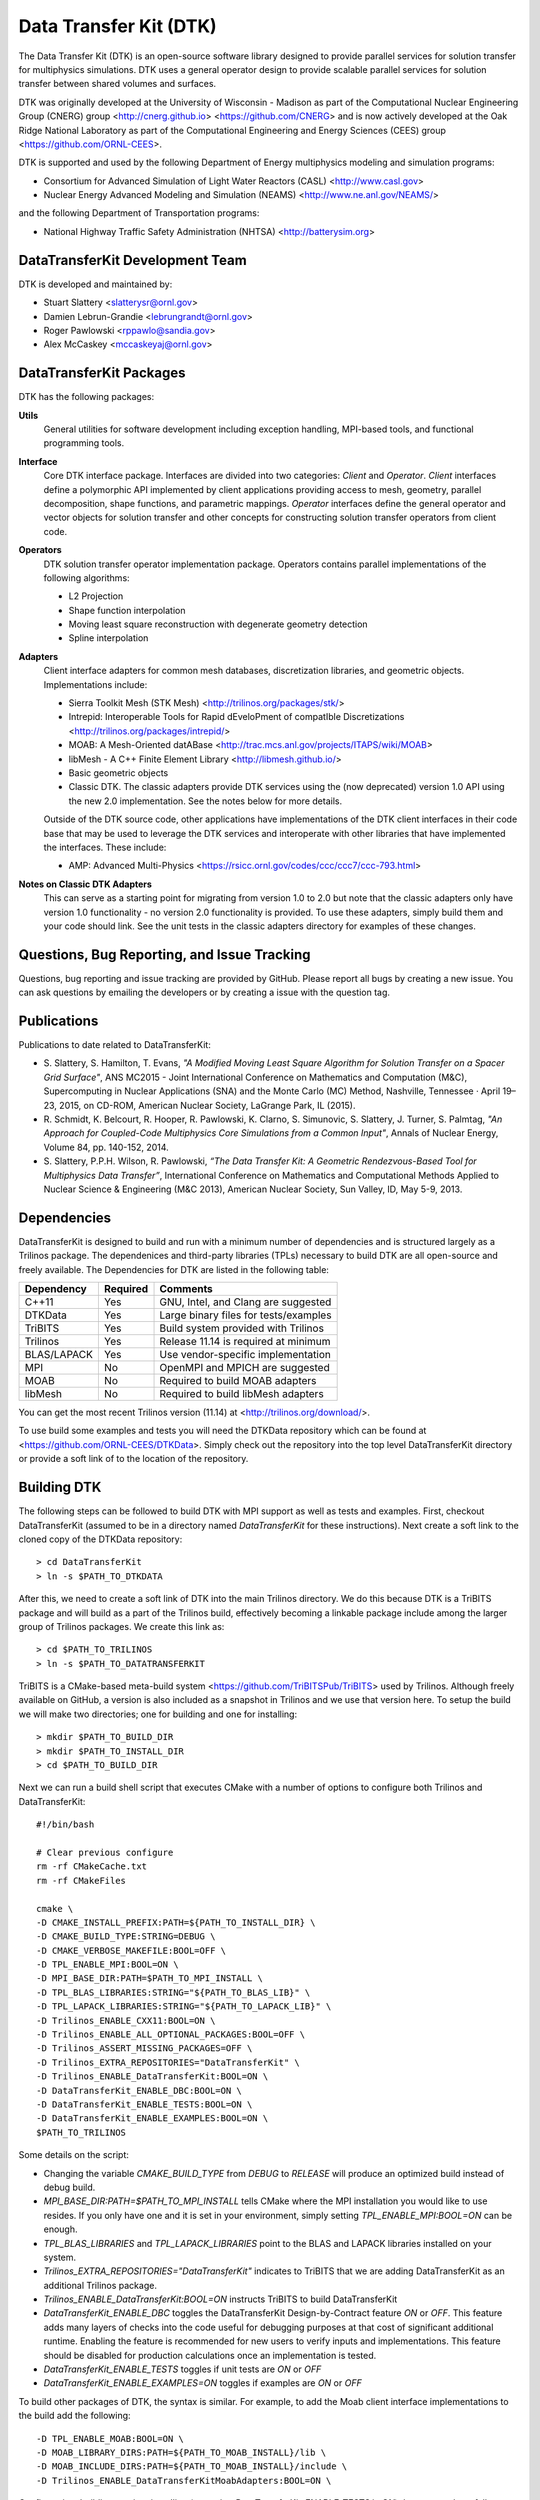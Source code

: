 Data Transfer Kit (DTK)
***********************

The Data Transfer Kit (DTK) is an open-source software library
designed to provide parallel services for solution transfer for
multiphysics simulations. DTK uses a general operator design to
provide scalable parallel services for solution transfer between
shared volumes and surfaces.

DTK was originally developed at the University of Wisconsin - Madison as part
of the Computational Nuclear Engineering Group (CNERG) group
<http://cnerg.github.io> <https://github.com/CNERG> and is now actively
developed at the Oak Ridge National Laboratory as part of the Computational
Engineering and Energy Sciences (CEES) group <https://github.com/ORNL-CEES>.

DTK is supported and used by the following Department of Energy multiphysics
modeling and simulation programs:

* Consortium for Advanced Simulation of Light Water Reactors (CASL)
  <http://www.casl.gov>

* Nuclear Energy Advanced Modeling and Simulation (NEAMS)
  <http://www.ne.anl.gov/NEAMS/>

and the following Department of Transportation programs:

* National Highway Traffic Safety Administration (NHTSA)
  <http://batterysim.org>


DataTransferKit Development Team
================================

DTK is developed and maintained by:

* Stuart Slattery <slatterysr@ornl.gov>

* Damien Lebrun-Grandie <lebrungrandt@ornl.gov>

* Roger Pawlowski <rppawlo@sandia.gov>

* Alex McCaskey <mccaskeyaj@ornl.gov>


DataTransferKit Packages
========================

DTK has the following packages:

**Utils**
    General utilities for software development including exception
    handling, MPI-based tools, and functional programming tools.

**Interface**
    Core DTK interface package. Interfaces are divided into two
    categories: *Client* and *Operator*. *Client* interfaces define a
    polymorphic API implemented by client applications providing
    access to mesh, geometry, parallel decomposition, shape functions,
    and parametric mappings. *Operator* interfaces define the general
    operator and vector objects for solution transfer and other 
    concepts for constructing solution transfer operators from client 
    code.

**Operators**
    DTK solution transfer operator implementation package. Operators
    contains parallel implementations of the following algorithms:

    * L2 Projection
    * Shape function interpolation
    * Moving least square reconstruction with degenerate geometry
      detection
    * Spline interpolation

**Adapters**
    Client interface adapters for common mesh databases,
    discretization libraries, and geometric objects. Implementations
    include:

    * Sierra Toolkit Mesh (STK Mesh) <http://trilinos.org/packages/stk/>

    * Intrepid: Interoperable Tools for Rapid dEveloPment of
      compatIble Discretizations
      <http://trilinos.org/packages/intrepid/>

    * MOAB: A Mesh-Oriented datABase
      <http://trac.mcs.anl.gov/projects/ITAPS/wiki/MOAB>

    * libMesh - A C++ Finite Element Library
      <http://libmesh.github.io/>
    
    * Basic geometric objects

    * Classic DTK. The classic adapters provide DTK services using the (now
      deprecated) version 1.0 API using the new 2.0 implementation. See the
      notes below for more details.

    Outside of the DTK source code, other applications have
    implementations of the DTK client interfaces in their code base
    that may be used to leverage the DTK services and interoperate
    with other libraries that have implemented the interfaces. These
    include:

    * AMP: Advanced Multi-Physics
      <https://rsicc.ornl.gov/codes/ccc/ccc7/ccc-793.html>

**Notes on Classic DTK Adapters**
    This can serve as a starting point for migrating from version 1.0 to 2.0
    but note that the classic adapters only have version 1.0 functionality -
    no version 2.0 functionality is provided. To use these adapters, simply
    build them and your code should link. See the unit tests in the classic
    adapters directory for examples of these changes.

Questions, Bug Reporting, and Issue Tracking
============================================

Questions, bug reporting and issue tracking are provided by
GitHub. Please report all bugs by creating a new issue. You can ask
questions by emailing the developers or by creating a issue with the
question tag.


Publications
============

Publications to date related to DataTransferKit:

* S. Slattery, S. Hamilton, T. Evans, *"A Modified Moving Least Square
  Algorithm for Solution Transfer on a Spacer Grid Surface"*, ANS MC2015 -
  Joint International Conference on Mathematics and Computation (M&C),
  Supercomputing in Nuclear Applications (SNA) and the Monte Carlo (MC)
  Method, Nashville, Tennessee · April 19–23, 2015, on CD-ROM, American
  Nuclear Society, LaGrange Park, IL (2015).

* R. Schmidt, K. Belcourt, R. Hooper, R. Pawlowski, K. Clarno, S. Simunovic, S. Slattery, J. Turner, S. Palmtag,
  *"An Approach for Coupled-Code Multiphysics Core Simulations from a Common
  Input"*, Annals of Nuclear Energy, Volume 84, pp. 140-152, 2014.

* S. Slattery, P.P.H. Wilson, R. Pawlowski, *“The Data Transfer Kit: A
  Geometric Rendezvous-Based Tool for Multiphysics Data Transfer”*,
  International Conference on Mathematics and Computational Methods Applied to
  Nuclear Science & Engineering (M&C 2013), American Nuclear Society, Sun
  Valley, ID, May 5-9, 2013.

  
Dependencies
============

DataTransferKit is designed to build and run with a minimum number of
dependencies and is structured largely as a Trilinos package.  The
dependenices and third-party libraries (TPLs) necessary to build DTK
are all open-source and freely available. The Dependencies for DTK are
listed in the following table:

+-----------------------+---------------+---------------------------------------+
| Dependency            | Required      | Comments                              |
+=======================+===============+=======================================+
| C++11                 | Yes           | GNU, Intel, and Clang are suggested   |
+-----------------------+---------------+---------------------------------------+
| DTKData               | Yes           | Large binary files for tests/examples |
+-----------------------+---------------+---------------------------------------+
| TriBITS               | Yes           | Build system provided with Trilinos   |
+-----------------------+---------------+---------------------------------------+
| Trilinos              | Yes           | Release 11.14 is required at minimum  |
+-----------------------+---------------+---------------------------------------+
| BLAS/LAPACK           | Yes           | Use vendor-specific implementation    |
+-----------------------+---------------+---------------------------------------+
| MPI                   | No            | OpenMPI and MPICH are suggested       |
+-----------------------+---------------+---------------------------------------+
| MOAB                  | No            | Required to build MOAB adapters       |
+-----------------------+---------------+---------------------------------------+
| libMesh               | No            | Required to build libMesh adapters    |
+-----------------------+---------------+---------------------------------------+

You can get the most recent Trilinos version (11.14) at
<http://trilinos.org/download/>.

To use build some examples and tests you will need the DTKData
repository which can be found at
<https://github.com/ORNL-CEES/DTKData>. Simply check out the
repository into the top level DataTransferKit directory or provide a
soft link of to the location of the repository.


Building DTK
============

The following steps can be followed to build DTK with MPI support as
well as tests and examples. First, checkout DataTransferKit (assumed
to be in a directory named `DataTransferKit` for these
instructions). Next create a soft link to the cloned copy of the
DTKData repository::

    > cd DataTransferKit
    > ln -s $PATH_TO_DTKDATA

After this, we need to create a soft link of DTK into the main
Trilinos directory. We do this because DTK is a TriBITS package and
will build as a part of the Trilinos build, effectively becoming a
linkable package include among the larger group of Trilinos
packages. We create this link as::

    > cd $PATH_TO_TRILINOS
    > ln -s $PATH_TO_DATATRANSFERKIT

TriBITS is a CMake-based meta-build system
<https://github.com/TriBITSPub/TriBITS> used by Trilinos. Although 
freely available on GitHub, a version is also included as a snapshot in
Trilinos and we use that version here. To setup the build we will make
two directories; one for building and one for installing::

    > mkdir $PATH_TO_BUILD_DIR
    > mkdir $PATH_TO_INSTALL_DIR
    > cd $PATH_TO_BUILD_DIR

Next we can run a build shell script that executes CMake with a number
of options to configure both Trilinos and DataTransferKit::

    #!/bin/bash

    # Clear previous configure
    rm -rf CMakeCache.txt
    rm -rf CMakeFiles

    cmake \
    -D CMAKE_INSTALL_PREFIX:PATH=${PATH_TO_INSTALL_DIR} \
    -D CMAKE_BUILD_TYPE:STRING=DEBUG \
    -D CMAKE_VERBOSE_MAKEFILE:BOOL=OFF \
    -D TPL_ENABLE_MPI:BOOL=ON \
    -D MPI_BASE_DIR:PATH=$PATH_TO_MPI_INSTALL \
    -D TPL_BLAS_LIBRARIES:STRING="${PATH_TO_BLAS_LIB}" \
    -D TPL_LAPACK_LIBRARIES:STRING="${PATH_TO_LAPACK_LIB}" \
    -D Trilinos_ENABLE_CXX11:BOOL=ON \
    -D Trilinos_ENABLE_ALL_OPTIONAL_PACKAGES:BOOL=OFF \
    -D Trilinos_ASSERT_MISSING_PACKAGES=OFF \
    -D Trilinos_EXTRA_REPOSITORIES="DataTransferKit" \
    -D Trilinos_ENABLE_DataTransferKit:BOOL=ON \
    -D DataTransferKit_ENABLE_DBC:BOOL=ON \
    -D DataTransferKit_ENABLE_TESTS:BOOL=ON \
    -D DataTransferKit_ENABLE_EXAMPLES:BOOL=ON \
    $PATH_TO_TRILINOS

Some details on the script: 

* Changing the variable `CMAKE_BUILD_TYPE` from `DEBUG` to `RELEASE`
  will produce an optimized build instead of debug build.

* `MPI_BASE_DIR:PATH=$PATH_TO_MPI_INSTALL` tells CMake where the MPI
  installation you would like to use resides. If you only have one and
  it is set in your environment, simply setting
  `TPL_ENABLE_MPI:BOOL=ON` can be enough.

* `TPL_BLAS_LIBRARIES` and `TPL_LAPACK_LIBRARIES` point to the BLAS and
  LAPACK libraries installed on your system.

* `Trilinos_EXTRA_REPOSITORIES="DataTransferKit"` indicates to TriBITS
  that we are adding DataTransferKit as an additional Trilinos
  package.

* `Trilinos_ENABLE_DataTransferKit:BOOL=ON` instructs TriBITS to build
  DataTransferKit

* `DataTransferKit_ENABLE_DBC` toggles the DataTransferKit
  Design-by-Contract feature `ON` or `OFF`. This feature adds many
  layers of checks into the code useful for debugging purposes at that
  cost of significant additional runtime. Enabling the feature is
  recommended for new users to verify inputs and implementations. This
  feature should be disabled for production calculations once an
  implementation is tested.

* `DataTransferKit_ENABLE_TESTS` toggles if unit tests are `ON` or
  `OFF`

* `DataTransferKit_ENABLE_EXAMPLES=ON` toggles if examples are `ON` or
  `OFF`

To build other packages of DTK, the syntax is similar. For example, to
add the Moab client interface implementations to the build add the
following::

    -D TPL_ENABLE_MOAB:BOOL=ON \
    -D MOAB_LIBRARY_DIRS:PATH=${PATH_TO_MOAB_INSTALL}/lib \
    -D MOAB_INCLUDE_DIRS:PATH=${PATH_TO_MOAB_INSTALL}/include \
    -D Trilinos_ENABLE_DataTransferKitMoabAdapters:BOOL=ON \

Configuration, building, testing, installing (assuming
`DataTransferKit_ENABLE_TESTS` is `ON`) then proceeds as follows
assuming 8 threads are available for building and testing::

    > cd $PATH_TO_BUILD_DIR
    > ./run_cmake_configure.sh
    > make -j8
    > ctest -j8
    > make -j8 install

It is always recommended to build and run unit tests when installing
DTK to ensure that the installation process was correct and that DTK
has no bugs dependent on your system. If your application code using
DTK is not working and unit tests are failing, this can help the
developers track down the problem.

.. image:: http://readthedocs.org/projects/datatransferkit/badge/?version=latest
   :target: http://datatransferkit.readthedocs.org/en/latest/?badge=latest
   :alt: Documentation Status
